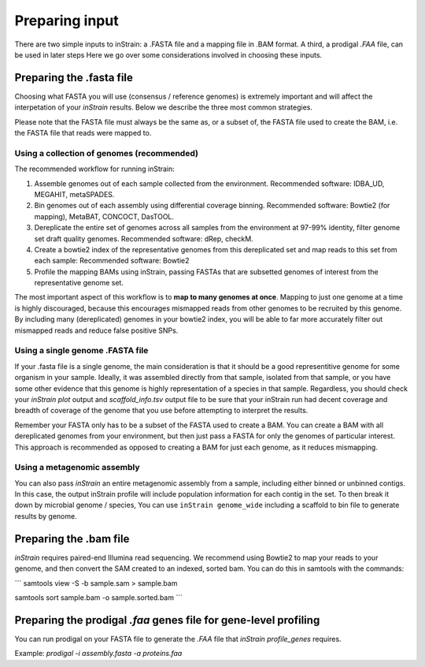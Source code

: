 Preparing input
===================

There are two simple inputs to inStrain: a .FASTA file and a mapping file in .BAM format. A third, a prodigal `.FAA` file, can be used in later steps  Here we go over some considerations involved in choosing these inputs.

Preparing the .fasta file
----------------

Choosing what FASTA you will use (consensus / reference genomes) is extremely important and will affect the interpetation of your *inStrain* results. Below we describe the three most common strategies. 

Please note that the FASTA file must always be the same as, or a subset of, the FASTA file used to create the BAM, i.e. the FASTA file that reads were mapped to.

Using a collection of genomes (recommended)
+++++++++++++

The recommended workflow for running inStrain:

1. Assemble genomes out of each sample collected from the environment. Recommended software: IDBA_UD, MEGAHIT, metaSPADES.

2. Bin genomes out of each assembly using differential coverage binning. Recommended software: Bowtie2 (for mapping), MetaBAT, CONCOCT, DasTOOL.

3. Dereplicate the entire set of genomes across all samples from the environment at 97-99% identity, filter genome set draft quality genomes. Recommended software: dRep, checkM.

4. Create a bowtie2 index of the representative genomes from this dereplicated set and map reads to this set from each sample: Recommended software: Bowtie2

5. Profile the mapping BAMs using inStrain, passing FASTAs that are subsetted genomes of interest from the representative genome set.  

The most important aspect of this workflow is to **map to many genomes at once**. Mapping to just one genome at a time is highly discouraged, because this encourages mismapped reads from other genomes to be recruited by this genome. By including many (dereplicated) genomes in your bowtie2 index, you will be able to far more accurately filter out mismapped reads and reduce false positive SNPs.

Using a single genome .FASTA file
++++++++++++++

If your .fasta file is a single genome, the main consideration is that it should be a good representitive genome for some organism in your sample. Ideally, it was assembled directly from that sample, isolated from that sample, or you have some other evidence that this genome is highly representation of a species in that sample. Regardless, you should check your `inStrain plot` output and `scaffold_info.tsv` output file to be sure that your inStrain run had decent coverage and breadth of coverage of the genome that you use before attempting to interpret the results. 

Remember your FASTA only has to be a subset of the FASTA used to create a BAM. You can create a BAM with all dereplicated genomes from your environment, but then just pass a FASTA for only the genomes of particular interest. This approach is recommended as opposed to creating a BAM for just each genome, as it reduces mismapping.

Using a metagenomic assembly
+++++++++++++++

You can also pass *inStrain* an entire metagenomic assembly from a sample, including either binned or unbinned contigs. In this case, the output inStrain profile will include population information for each contig in the set. To then break it down by microbial genome / species, You can use ``inStrain genome_wide`` including a scaffold to bin file to generate results by genome.

Preparing the .bam file
----------------

*inStrain* requires paired-end Illumina read sequencing. We recommend using Bowtie2 to map your reads to your genome, and then convert the SAM created to an indexed, sorted bam. You can do this in samtools with the commands:

```
samtools view -S -b sample.sam > sample.bam

samtools sort sample.bam -o sample.sorted.bam
```

Preparing the prodigal `.faa` genes file for gene-level profiling
-----------

You can run prodigal on your FASTA file to generate the `.FAA` file that `inStrain profile_genes` requires.

Example:
`prodigal -i assembly.fasta -a proteins.faa`
